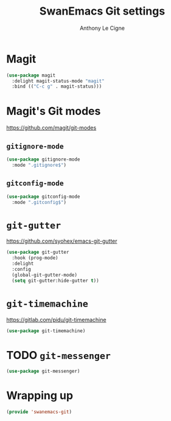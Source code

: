 #+TITLE: SwanEmacs Git settings
#+AUTHOR: Anthony Le Cigne

* Table of contents                                            :toc:noexport:
- [[#magit][Magit]]
- [[#magits-git-modes][Magit's Git modes]]
  - [[#gitignore-mode][=gitignore-mode=]]
  - [[#gitconfig-mode][=gitconfig-mode=]]
- [[#git-gutter][=git-gutter=]]
- [[#git-timemachine][=git-timemachine=]]
- [[#git-messenger][=git-messenger=]]
- [[#wrapping-up][Wrapping up]]

* Magit

#+BEGIN_SRC emacs-lisp :tangle yes
  (use-package magit
    :delight magit-status-mode "magit"
    :bind (("C-c g" . magit-status)))
#+END_SRC

* Magit's Git modes

https://github.com/magit/git-modes

** =gitignore-mode=

#+begin_src emacs-lisp
  (use-package gitignore-mode
    :mode ".gitignore$")
#+end_src

** =gitconfig-mode=

#+begin_src emacs-lisp :tangle yes
  (use-package gitconfig-mode
    :mode ".gitconfig$")
#+end_src

* =git-gutter=

https://github.com/syohex/emacs-git-gutter

#+begin_src emacs-lisp :tangle yes
  (use-package git-gutter
    :hook (prog-mode)
    :delight
    :config
    (global-git-gutter-mode)
    (setq git-gutter:hide-gutter t))
#+end_src

* =git-timemachine=

https://gitlab.com/pidu/git-timemachine

#+begin_src emacs-lisp :tangle yes
  (use-package git-timemachine)
#+end_src

* TODO =git-messenger=

#+begin_src emacs-lisp :tangle yes
  (use-package git-messenger)
#+end_src

* Wrapping up

#+BEGIN_SRC emacs-lisp :tangle yes
  (provide 'swanemacs-git)
#+END_SRC

